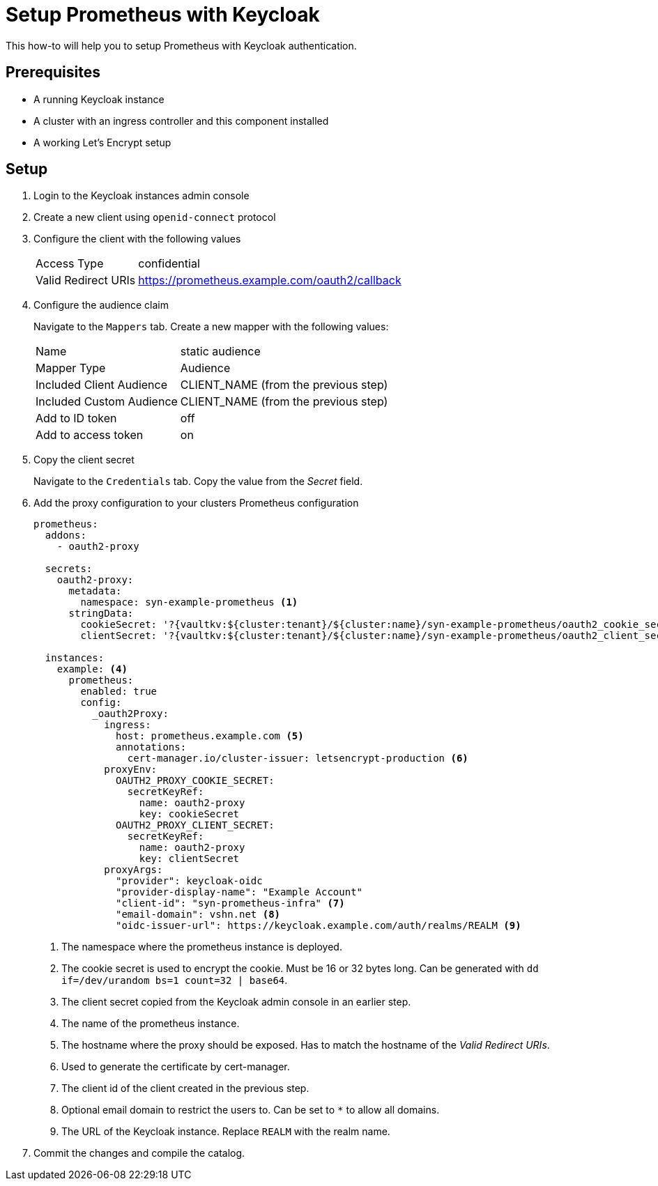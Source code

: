 = Setup Prometheus with Keycloak

This how-to will help you to setup Prometheus with Keycloak authentication.

== Prerequisites

* A running Keycloak instance
* A cluster with an ingress controller and this component installed
* A working Let's Encrypt setup

== Setup

. Login to the Keycloak instances admin console
. Create a new client using `openid-connect` protocol
. Configure the client with the following values
+
[horizontal]
Access Type:: confidential
Valid Redirect URIs:: https://prometheus.example.com/oauth2/callback

. Configure the audience claim
+
Navigate to the `Mappers` tab.
Create a new mapper with the following values:
[horizontal]
Name:: static audience
Mapper Type:: Audience
Included Client Audience:: CLIENT_NAME (from the previous step)
Included Custom Audience:: CLIENT_NAME (from the previous step)
Add to ID token:: off
Add to access token:: on

. Copy the client secret
+
Navigate to the `Credentials` tab.
Copy the value from the _Secret_ field.

. Add the proxy configuration to your clusters Prometheus configuration
+
[source,yaml]
----
prometheus:
  addons:
    - oauth2-proxy

  secrets:
    oauth2-proxy:
      metadata:
        namespace: syn-example-prometheus <1>
      stringData:
        cookieSecret: '?{vaultkv:${cluster:tenant}/${cluster:name}/syn-example-prometheus/oauth2_cookie_secret}' <2>
        clientSecret: '?{vaultkv:${cluster:tenant}/${cluster:name}/syn-example-prometheus/oauth2_client_secret}' <3>

  instances:
    example: <4>
      prometheus:
        enabled: true
        config:
          _oauth2Proxy:
            ingress:
              host: prometheus.example.com <5>
              annotations:
                cert-manager.io/cluster-issuer: letsencrypt-production <6>
            proxyEnv:
              OAUTH2_PROXY_COOKIE_SECRET:
                secretKeyRef:
                  name: oauth2-proxy
                  key: cookieSecret
              OAUTH2_PROXY_CLIENT_SECRET:
                secretKeyRef:
                  name: oauth2-proxy
                  key: clientSecret
            proxyArgs:
              "provider": keycloak-oidc
              "provider-display-name": "Example Account"
              "client-id": "syn-prometheus-infra" <7>
              "email-domain": vshn.net <8>
              "oidc-issuer-url": https://keycloak.example.com/auth/realms/REALM <9>
----
<1> The namespace where the prometheus instance is deployed.
<2> The cookie secret is used to encrypt the cookie.
Must be 16 or 32 bytes long.
Can be generated with `dd if=/dev/urandom bs=1 count=32 | base64`.
<3> The client secret copied from the Keycloak admin console in an earlier step.
<4> The name of the prometheus instance.
<5> The hostname where the proxy should be exposed.
Has to match the hostname of the _Valid Redirect URIs_.
<6> Used to generate the certificate by cert-manager.
<7> The client id of the client created in the previous step.
<8> Optional email domain to restrict the users to.
Can be set to `*` to allow all domains.
<9> The URL of the Keycloak instance.
Replace `REALM` with the realm name.

. Commit the changes and compile the catalog.
